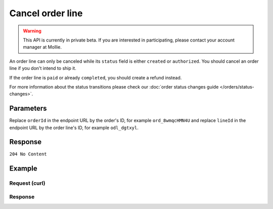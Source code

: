 Cancel order line
=================
.. api-name:: Orders API
   :version: 2

.. warning::
   This API is currently in private beta. If you are interested in participating, please contact your account manager at
   Mollie.

.. endpoint::
   :method: DELETE
   :url: https://api.mollie.com/v2/orders/*orderId*/lines/*lineId*

.. authentication::
   :api_keys: true
   :oauth: true

An order line can only be canceled while its ``status`` field is either ``created`` or ``authorized``. You should
cancel an order line if you don't intend to ship it.

If the order line is ``paid`` or already ``completed``, you should create a refund instead.

For more information about the status transitions please check our :doc:`order status changes guide </orders/status-changes>`.

Parameters
----------
Replace ``orderId`` in the endpoint URL by the order's ID, for example ``ord_8wmqcHMN4U`` and replace ``lineId`` in
the endpoint URL by the order line's ID, for example ``odl_dgtxyl``.

Response
--------
``204 No Content``

Example
-------

Request (curl)
^^^^^^^^^^^^^^
.. code-block:: bash
   :linenos:

   curl -X DELETE https://api.mollie.com/v2/orders/ord_8wmqcHMN4U/lines/odl_dgtxyl \
       -H "Authorization: Bearer test_dHar4XY7LxsDOtmnkVtjNVWXLSlXsM"

Response
^^^^^^^^
.. code-block:: http
   :linenos:

   HTTP/1.1 204 No Content
